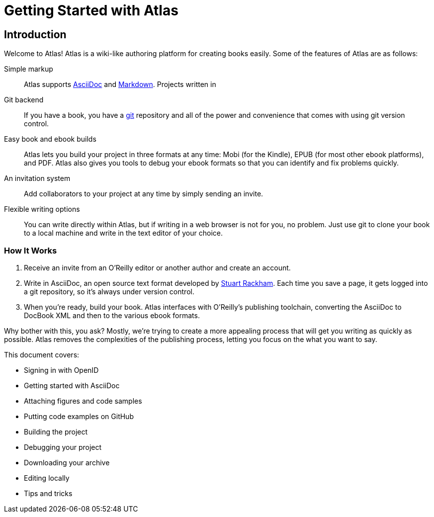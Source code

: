 = Getting Started with Atlas

== Introduction

Welcome to Atlas! Atlas is a wiki-like authoring platform for creating books easily. Some of the features of Atlas are as follows:

Simple markup::
    Atlas supports http://www.methods.co.nz/asciidoc/index.html[AsciiDoc] and http://daringfireball.net/projects/markdown/[Markdown]. Projects written in 
Git backend::
	If you have a book, you have a http://git-scm.com/[git] repository and all of the power and convenience that comes with using git version control. 
Easy book and ebook builds::
	Atlas lets you build your project in three formats at any time: Mobi (for the Kindle), EPUB (for most other ebook platforms), and PDF. Atlas also gives you tools to debug your ebook formats so that you can identify and fix problems quickly.
An invitation system::
	 Add collaborators to your project at any time by simply sending an invite.
Flexible writing options::
	You can write directly within Atlas, but if writing in a web browser is not for you, no problem. Just use git to clone your book to a local machine and write in the text editor of your choice.

=== How It Works ===

. Receive an invite from an O'Reilly editor or another author and create an account.
. Write in AsciiDoc, an open source text format developed by http://www.methods.co.nz/asciidoc/[Stuart Rackham]. Each time you save a page, it gets logged into a git repository, so it's always under version control.
. When you're ready, build your book. Atlas interfaces with O'Reilly's publishing toolchain, converting the AsciiDoc to DocBook XML and then to the various ebook formats.  

Why bother with this, you ask?  Mostly, we're trying to create a more appealing process that will get you writing as quickly as possible. Atlas removes the complexities of the publishing process, letting you focus on the what you want to say.


This document covers:

* Signing in with OpenID
* Getting started with AsciiDoc
* Attaching figures and code samples
* Putting code examples on GitHub
* Building the project
* Debugging your project
* Downloading your archive
* Editing locally
* Tips and tricks

